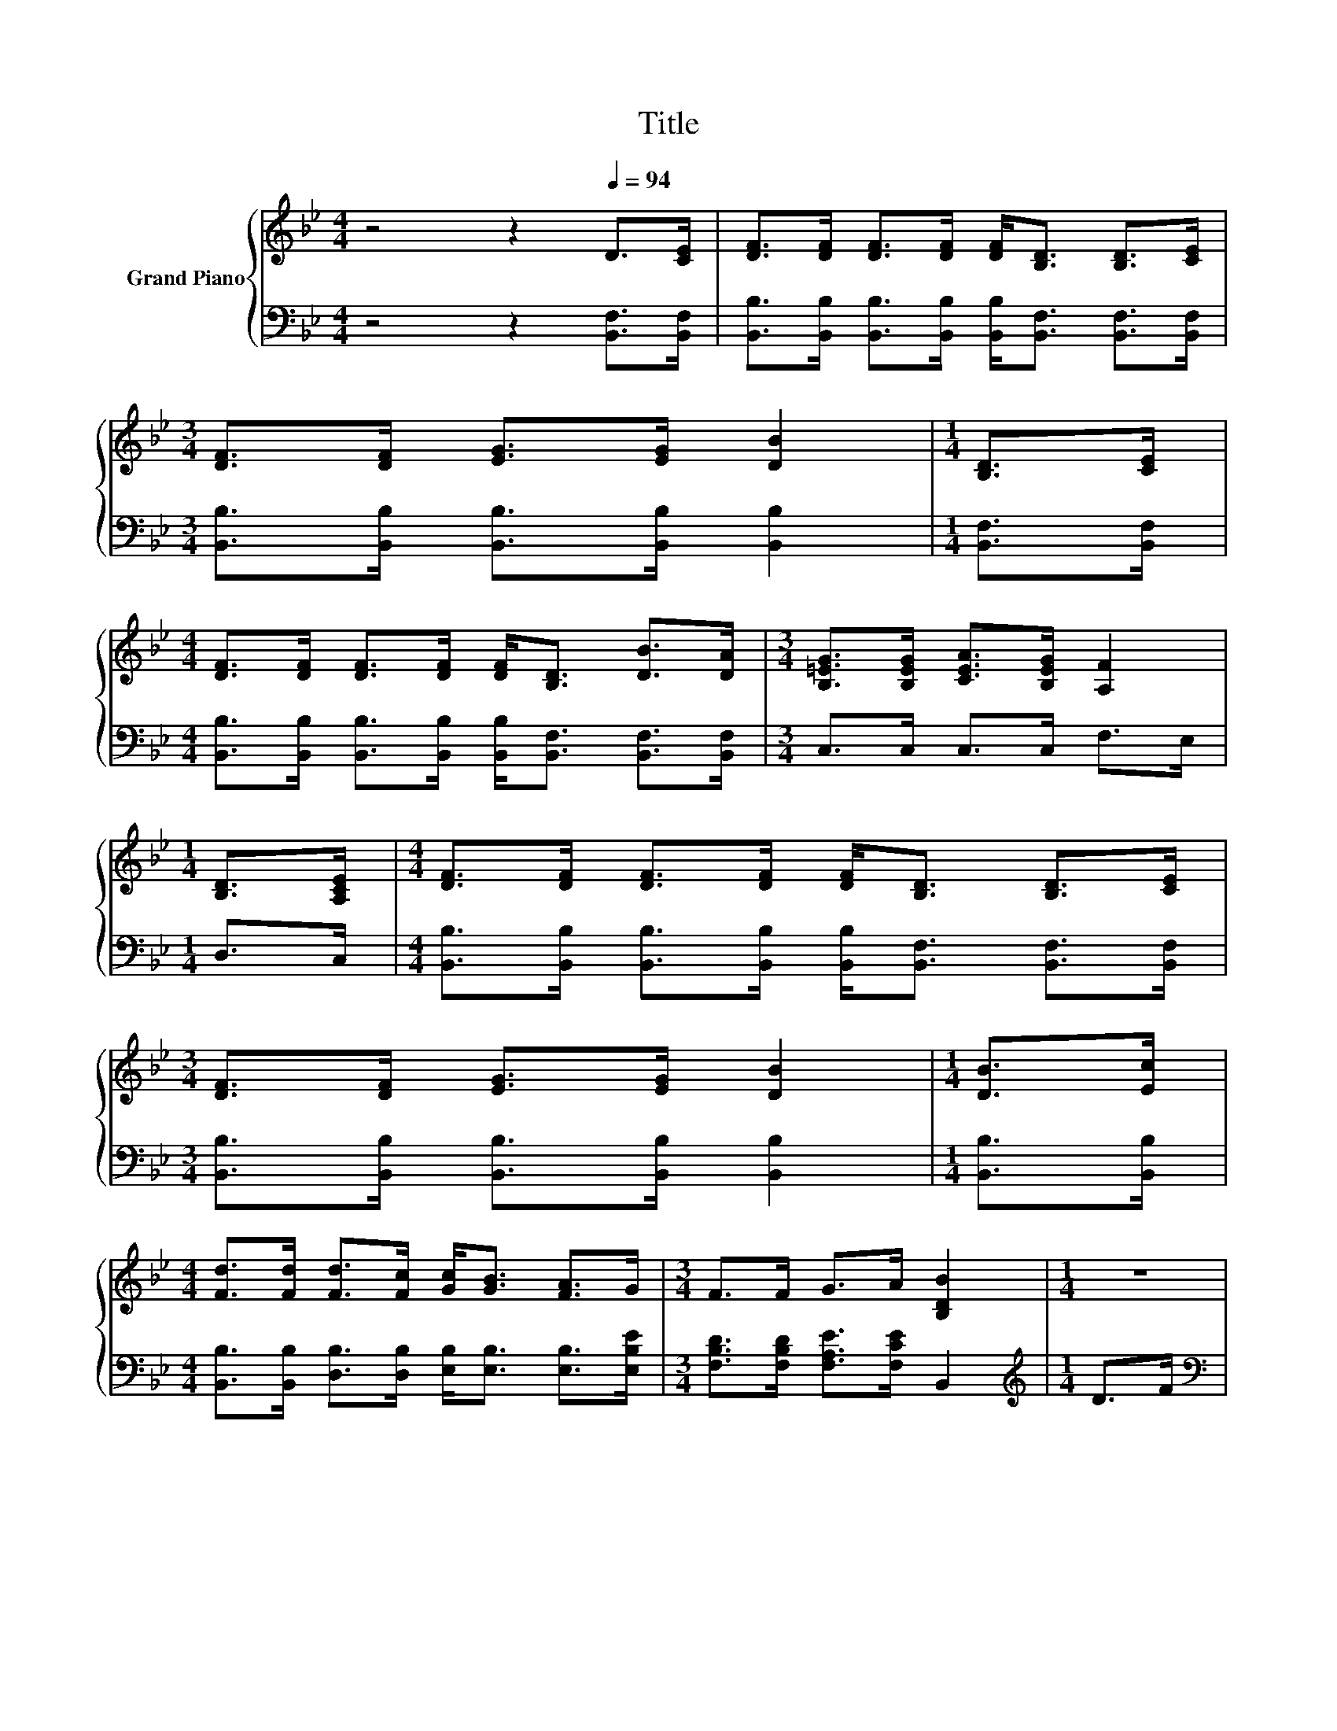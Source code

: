 X:1
T:Title
%%score { ( 1 3 ) | ( 2 4 ) }
L:1/8
M:4/4
K:Bb
V:1 treble nm="Grand Piano"
V:3 treble 
V:2 bass 
V:4 bass 
V:1
 z4 z2[Q:1/4=94] D>[CE] | [DF]>[DF] [DF]>[DF] [DF]<[B,D] [B,D]>[CE] | %2
[M:3/4] [DF]>[DF] [EG]>[EG] [DB]2 |[M:1/4] [B,D]>[CE] | %4
[M:4/4] [DF]>[DF] [DF]>[DF] [DF]<[B,D] [DB]>[DA] |[M:3/4] [B,=EG]>[B,EG] [CEA]>[B,EG] [A,F]2 | %6
[M:1/4] [B,D]>[A,CE] |[M:4/4] [DF]>[DF] [DF]>[DF] [DF]<[B,D] [B,D]>[CE] | %8
[M:3/4] [DF]>[DF] [EG]>[EG] [DB]2 |[M:1/4] [DB]>[Ec] | %10
[M:4/4] [Fd]>[Fd] [Fd]>[Fc] [Gc]<[GB] [FA]>G |[M:3/4] F>F G>A [B,DB]2 |[M:1/4] z2 | %13
[M:4/4] B4[K:bass] z4[K:treble] | d4 z2 d2 | [Fc]2 [Fc]2 [=Ed]2 [B,EB]2 |[M:3/4] [A,F]6 | %17
[M:1/4] [B,D]>[A,CE] |[M:4/4] [DF]>[DF] [DF]>[DF] [DF]<[B,D] [B,D]>[CE] | %19
[M:3/4] [DF]>[DF] [EG]>[EG] [DB]2 |[M:1/4] [DB]>[Ec] | %21
[M:4/4] [Fd]>[Fd] [Fd]>[Fc] [Gc]<[GB] [FA]>G |[M:7/4] F>FG>A [DB]2 z2 z2 z4 |] %23
V:2
 z4 z2 [B,,F,]>[B,,F,] | [B,,B,]>[B,,B,] [B,,B,]>[B,,B,] [B,,B,]<[B,,F,] [B,,F,]>[B,,F,] | %2
[M:3/4] [B,,B,]>[B,,B,] [B,,B,]>[B,,B,] [B,,B,]2 |[M:1/4] [B,,F,]>[B,,F,] | %4
[M:4/4] [B,,B,]>[B,,B,] [B,,B,]>[B,,B,] [B,,B,]<[B,,F,] [B,,F,]>[B,,F,] | %5
[M:3/4] C,>C, C,>C, F,>E, |[M:1/4] D,>C, | %7
[M:4/4] [B,,B,]>[B,,B,] [B,,B,]>[B,,B,] [B,,B,]<[B,,F,] [B,,F,]>[B,,F,] | %8
[M:3/4] [B,,B,]>[B,,B,] [B,,B,]>[B,,B,] [B,,B,]2 |[M:1/4] [B,,B,]>[B,,B,] | %10
[M:4/4] [B,,B,]>[B,,B,] [D,B,]>[D,B,] [E,B,]<[E,B,] [E,B,]>[E,B,E] | %11
[M:3/4] [F,B,D]>[F,B,D] [F,A,E]>[F,CE] B,,2 |[M:1/4][K:treble] D>F | %13
[M:4/4][K:bass] [B,,F,]2 B,,2 B,,2 z z/[K:treble] B/ | [B,,B,]2 [B,,B,]2 [B,,F,]2 [B,,B,]2 | %15
 [C,A,]2 [C,A,]2 z z/[K:treble] c/[K:bass] z z/ G/ |[M:3/4] F,2 F,>F, F,>E, |[M:1/4] D,>C, | %18
[M:4/4] [B,,B,]>[B,,B,] [B,,B,]>[B,,B,] [B,,B,]<[B,,F,] [B,,F,]>[B,,F,] | %19
[M:3/4] [B,,B,]>[B,,B,] [B,,B,]>[B,,B,] [B,,B,]2 |[M:1/4] [B,,B,]>[B,,B,] | %21
[M:4/4] [B,,B,]>[B,,B,] [D,B,]>[D,B,] [E,B,]<[E,B,] [E,B,]>[E,B,E] | %22
[M:7/4] [F,B,D]>[F,B,D][F,A,E]>[F,CE] [B,,B,]2 z2 z2 z4 |] %23
V:3
 x8 | x8 |[M:3/4] x6 |[M:1/4] x2 |[M:4/4] x8 |[M:3/4] x6 |[M:1/4] x2 |[M:4/4] x8 |[M:3/4] x6 | %9
[M:1/4] x2 |[M:4/4] x8 |[M:3/4] x6 |[M:1/4] x2 | %13
[M:4/4] D2[K:bass] [F,D]2 [F,DF]2[K:treble] [F,DF]2 | F2 F2 [DB]2 F->[Fd] | x8 |[M:3/4] x6 | %17
[M:1/4] x2 |[M:4/4] x8 |[M:3/4] x6 |[M:1/4] x2 |[M:4/4] x8 |[M:7/4] x14 |] %23
V:4
 x8 | x8 |[M:3/4] x6 |[M:1/4] x2 |[M:4/4] x8 |[M:3/4] x6 |[M:1/4] x2 |[M:4/4] x8 |[M:3/4] x6 | %9
[M:1/4] x2 |[M:4/4] x8 |[M:3/4] x6 |[M:1/4][K:treble] x2 |[M:4/4][K:bass] z4 z2 B,,2[K:treble] | %14
 x8 | z4 [C,B,]2[K:treble][K:bass] C,2 |[M:3/4] x6 |[M:1/4] x2 |[M:4/4] x8 |[M:3/4] x6 | %20
[M:1/4] x2 |[M:4/4] x8 |[M:7/4] x14 |] %23

